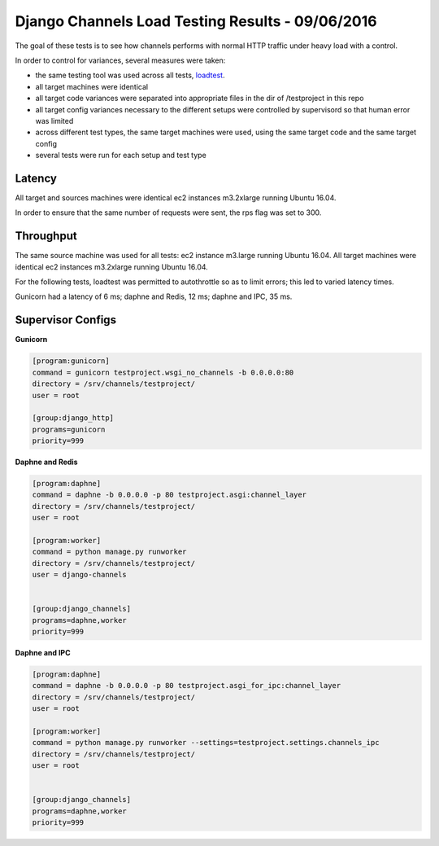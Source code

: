 Django Channels Load Testing Results - 09/06/2016
===============

The goal of these tests is to see how channels performs with normal HTTP traffic under heavy load with a control.

In order to control for variances, several measures were taken:

- the same testing tool was used across all tests, `loadtest <https://github.com/alexfernandez/loadtes/>`_.
- all target machines were identical
- all target code variances were separated into appropriate files in the dir of /testproject in this repo
- all target config variances necessary to the different setups were controlled by supervisord so that human error was limited
- across different test types, the same target machines were used, using the same target code and the same target config
- several tests were run for each setup and test type



Latency
~~~~~~~~~~~~

All target and sources machines were identical ec2 instances m3.2xlarge running Ubuntu 16.04.

In order to ensure that the same number of requests were sent, the rps flag was set to 300.


.. image:: channels-latency.PNG

Throughput
~~~~~~~~~~~~

The same source machine was used for all tests: ec2 instance m3.large running Ubuntu 16.04.
All target machines were identical ec2 instances m3.2xlarge running Ubuntu 16.04.

For the following tests, loadtest was permitted to autothrottle so as to limit errors; this led to varied latency times.

Gunicorn had a latency of 6 ms; daphne and Redis, 12 ms; daphne and IPC,  35 ms.

.. image:: channels-throughput.PNG


Supervisor Configs
~~~~~~~~~~~~

**Gunicorn**

.. code-block:: bash

  [program:gunicorn]
  command = gunicorn testproject.wsgi_no_channels -b 0.0.0.0:80
  directory = /srv/channels/testproject/
  user = root
  
  [group:django_http]
  programs=gunicorn
  priority=999


**Daphne and Redis**

.. code-block:: bash

  [program:daphne]
  command = daphne -b 0.0.0.0 -p 80 testproject.asgi:channel_layer
  directory = /srv/channels/testproject/
  user = root
  
  [program:worker]
  command = python manage.py runworker
  directory = /srv/channels/testproject/
  user = django-channels
  
  
  [group:django_channels]
  programs=daphne,worker
  priority=999


**Daphne and IPC**

.. code-block:: bash

  [program:daphne]
  command = daphne -b 0.0.0.0 -p 80 testproject.asgi_for_ipc:channel_layer
  directory = /srv/channels/testproject/
  user = root
  
  [program:worker]
  command = python manage.py runworker --settings=testproject.settings.channels_ipc
  directory = /srv/channels/testproject/
  user = root
  
  
  [group:django_channels]
  programs=daphne,worker
  priority=999
